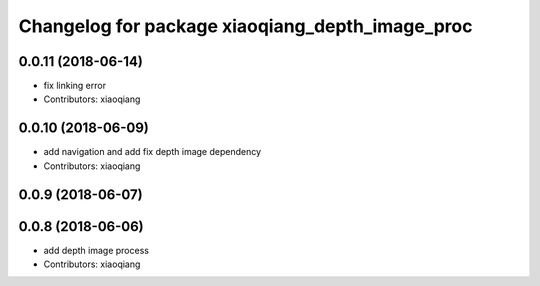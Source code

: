 ^^^^^^^^^^^^^^^^^^^^^^^^^^^^^^^^^^^^^^^^^^^^^^^^
Changelog for package xiaoqiang_depth_image_proc
^^^^^^^^^^^^^^^^^^^^^^^^^^^^^^^^^^^^^^^^^^^^^^^^

0.0.11 (2018-06-14)
-------------------
* fix linking error
* Contributors: xiaoqiang

0.0.10 (2018-06-09)
-------------------
* add navigation and add fix depth image dependency
* Contributors: xiaoqiang

0.0.9 (2018-06-07)
------------------

0.0.8 (2018-06-06)
------------------
* add depth image process
* Contributors: xiaoqiang
